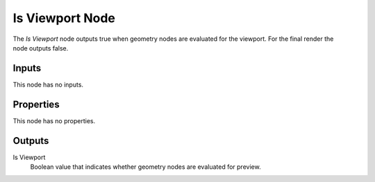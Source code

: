.. index:: Geometry Nodes; Is Viewport
.. _bpy.types.GeometryNodeIsViewport:

****************
Is Viewport Node
****************

.. figure:: /images/modeling_geometry-nodes_input_is-viewport_node.png
   :align: right
   :alt: Is Viewport Node.

The *Is Viewport* node outputs true when geometry nodes are evaluated for the viewport.
For the final render the node outputs false.


Inputs
======

This node has no inputs.


Properties
==========

This node has no properties.


Outputs
=======

Is Viewport
   Boolean value that indicates whether geometry nodes are evaluated for preview.
